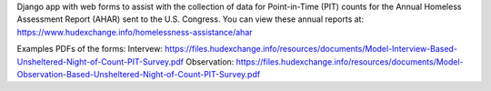 Django app with web forms to assist with the collection of data for Point-in-Time (PIT) counts
for the Annual Homeless Assessment Report (AHAR) sent to the U.S. Congress. You can view these
annual reports at: https://www.hudexchange.info/homelessness-assistance/ahar

Examples PDFs of the forms:
Intervew: https://files.hudexchange.info/resources/documents/Model-Interview-Based-Unsheltered-Night-of-Count-PIT-Survey.pdf
Observation: https://files.hudexchange.info/resources/documents/Model-Observation-Based-Unsheltered-Night-of-Count-PIT-Survey.pdf
